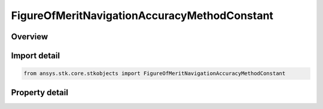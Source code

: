 FigureOfMeritNavigationAccuracyMethodConstant
=============================================

.. py:class:: ansys.stk.core.stkobjects.FigureOfMeritNavigationAccuracyMethodConstant

   Bases: :py:class:`~ansys.stk.core.stkobjects.IFigureOfMeritNavigationAccuracyMethod`

   Constant Value method for uncertainty in range measurements for the Navigation Accuracy Figure of Merit.

.. py:currentmodule:: FigureOfMeritNavigationAccuracyMethodConstant

Overview
--------

.. tab-set::

    .. tab-item:: Properties

        .. list-table::
            :header-rows: 0
            :widths: auto

            * - :py:attr:`~ansys.stk.core.stkobjects.FigureOfMeritNavigationAccuracyMethodConstant.value`
              - Value of uncertainty in range measurements.



Import detail
-------------

.. code-block:: python

    from ansys.stk.core.stkobjects import FigureOfMeritNavigationAccuracyMethodConstant


Property detail
---------------

.. py:property:: value
    :canonical: ansys.stk.core.stkobjects.FigureOfMeritNavigationAccuracyMethodConstant.value
    :type: float

    Value of uncertainty in range measurements.


